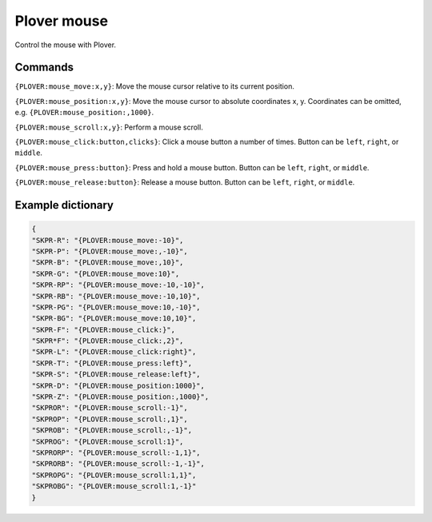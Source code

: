 Plover mouse
============

Control the mouse with Plover.

Commands
--------

``{PLOVER:mouse_move:x,y}``: Move the mouse cursor relative to its current position.

``{PLOVER:mouse_position:x,y}``: Move the mouse cursor to absolute coordinates x, y. Coordinates can be omitted, e.g. ``{PLOVER:mouse_position:,1000}``.

``{PLOVER:mouse_scroll:x,y}``: Perform a mouse scroll.

``{PLOVER:mouse_click:button,clicks}``: Click a mouse button a number of times. Button can be ``left``, ``right``, or ``middle``.

``{PLOVER:mouse_press:button}``: Press and hold a mouse button. Button can be ``left``, ``right``, or ``middle``.

``{PLOVER:mouse_release:button}``: Release a mouse button. Button can be ``left``, ``right``, or ``middle``.

Example dictionary
------------------

.. code:: json

	{
	"SKPR-R": "{PLOVER:mouse_move:-10}",
	"SKPR-P": "{PLOVER:mouse_move:,-10}",
	"SKPR-B": "{PLOVER:mouse_move:,10}",
	"SKPR-G": "{PLOVER:mouse_move:10}",
	"SKPR-RP": "{PLOVER:mouse_move:-10,-10}",
	"SKPR-RB": "{PLOVER:mouse_move:-10,10}",
	"SKPR-PG": "{PLOVER:mouse_move:10,-10}",
	"SKPR-BG": "{PLOVER:mouse_move:10,10}",
	"SKPR-F": "{PLOVER:mouse_click:}",
	"SKPR*F": "{PLOVER:mouse_click:,2}",
	"SKPR-L": "{PLOVER:mouse_click:right}",
	"SKPR-T": "{PLOVER:mouse_press:left}",
	"SKPR-S": "{PLOVER:mouse_release:left}",
	"SKPR-D": "{PLOVER:mouse_position:1000}",
	"SKPR-Z": "{PLOVER:mouse_position:,1000}",
	"SKPROR": "{PLOVER:mouse_scroll:-1}",
	"SKPROP": "{PLOVER:mouse_scroll:,1}",
	"SKPROB": "{PLOVER:mouse_scroll:,-1}",
	"SKPROG": "{PLOVER:mouse_scroll:1}",
	"SKPRORP": "{PLOVER:mouse_scroll:-1,1}",
	"SKPRORB": "{PLOVER:mouse_scroll:-1,-1}",
	"SKPROPG": "{PLOVER:mouse_scroll:1,1}",
	"SKPROBG": "{PLOVER:mouse_scroll:1,-1}"
	}

